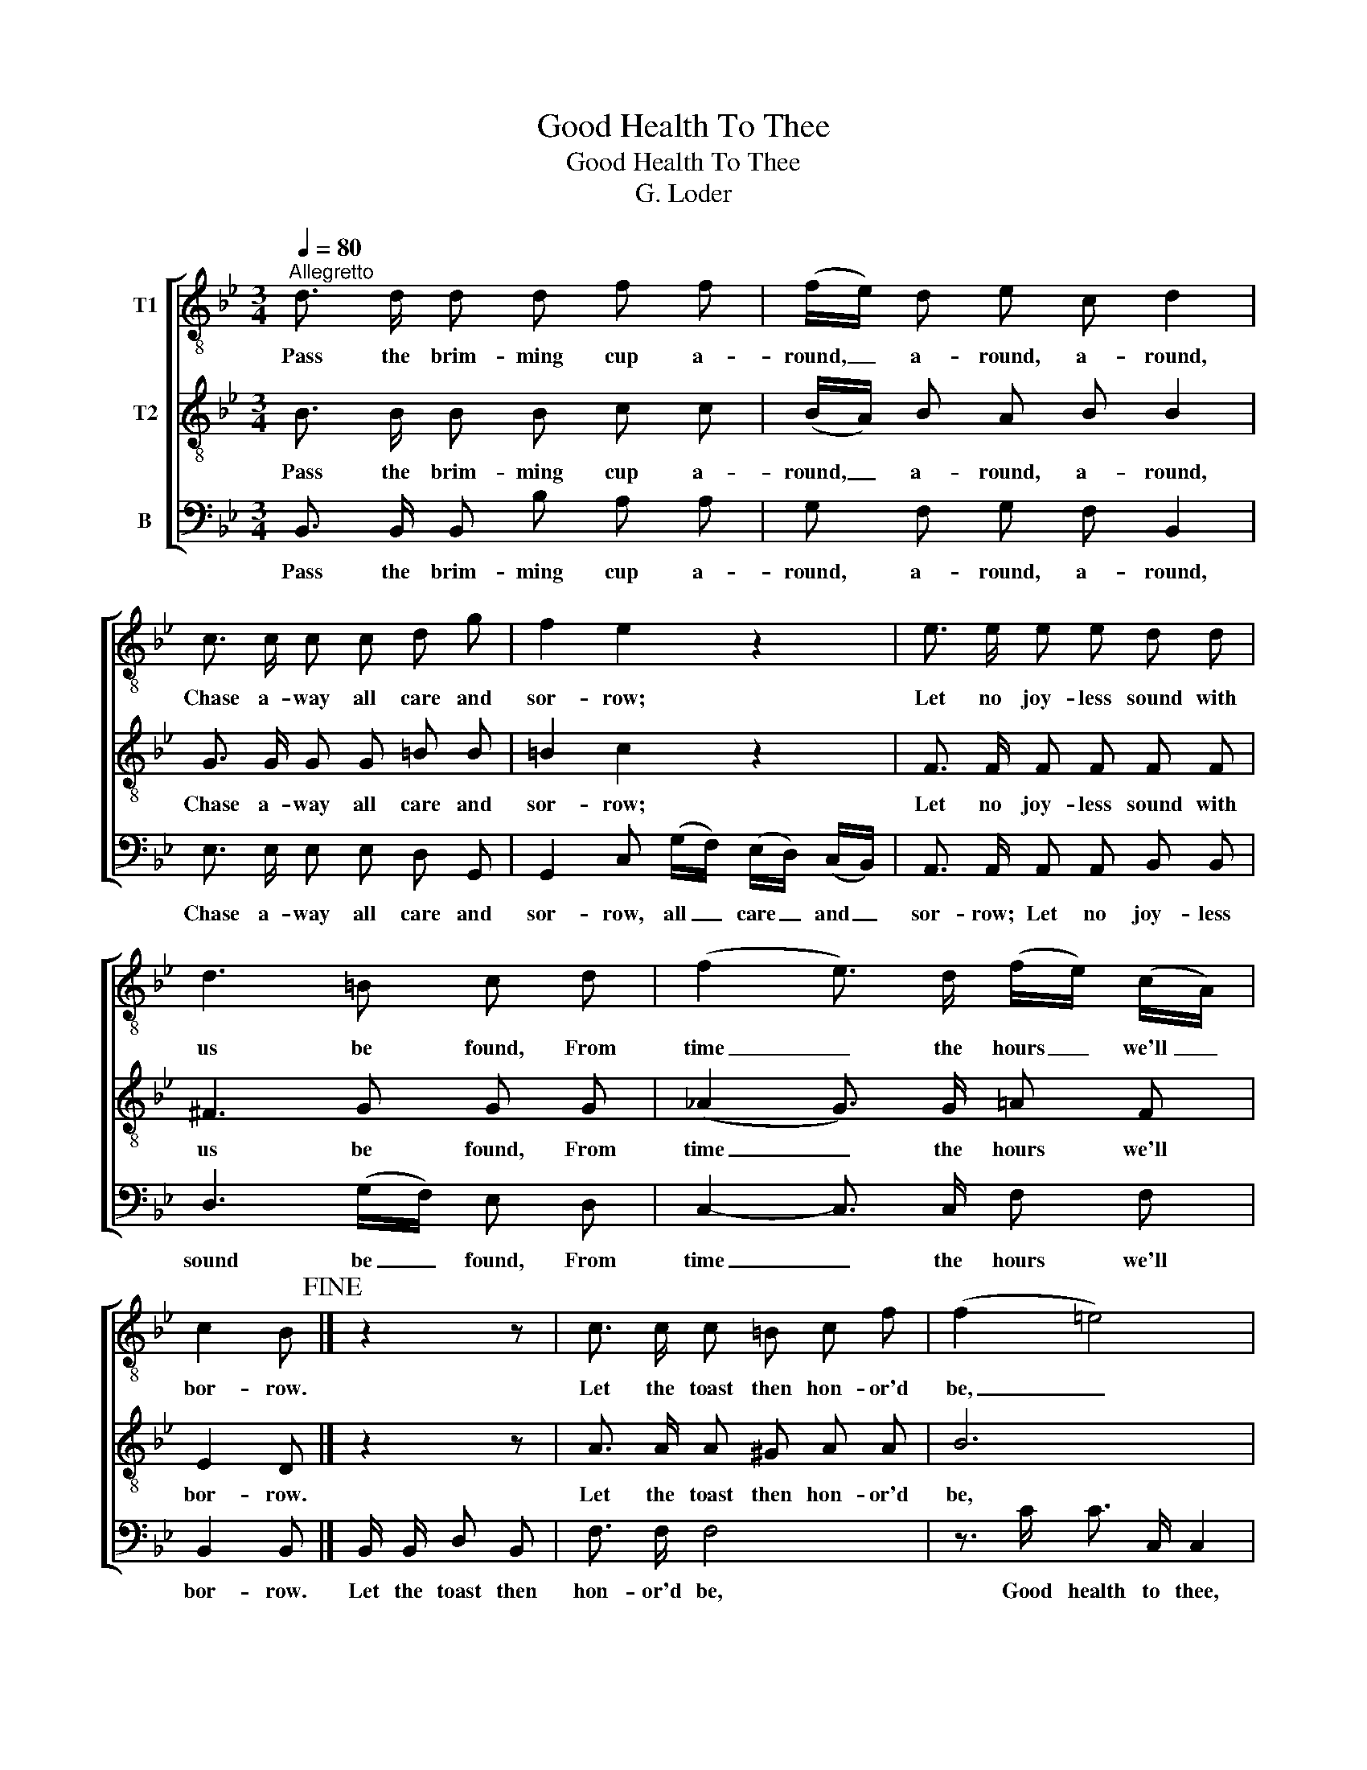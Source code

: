 X:1
T:Good Health To Thee
T:Good Health To Thee
T:G. Loder
%%score [ 1 2 3 ]
L:1/8
Q:1/4=80
M:3/4
K:Bb
V:1 treble-8 nm="T1"
V:2 treble-8 nm="T2"
V:3 bass nm="B"
V:1
"^Allegretto" d3/2 d/ d d f f | (f/e/) d e c d2 | c3/2 c/ c c d g | f2 e2 z2 | e3/2 e/ e e d d | %5
w: Pass the brim- ming cup a-|round, _ a- round, a- round,|Chase a- way all care and|sor- row;|Let no joy- less sound with|
 d3 =B c d | (f2 e3/2) d/ (f/e/) (c/A/) | c2 B!fine! |] z2 z | c3/2 c/ c =B c f | (f2 =e4) | %11
w: us be found, From|time _ the hours _ we'll _|bor- row.||Let the toast then hon- or'd|be, _|
 B3/2 A/ B d c B | (B2 A4) | c3/2 c/ c c B A | d3 A (c/B/) (A/G/) | F3/2 A/ (c2 d3/2) =e/ | %16
w: Sing we all "Good health to|thee!" _|Hours so joy- ful and so|free, We'll length- * en _|out un- til _ to-|
 g2 f3 _e!D.C.! || %17
w: mor- row. _|
V:2
 B3/2 B/ B B c c | (B/A/) B A B B2 | G3/2 G/ G G =B B | =B2 c2 z2 | F3/2 F/ F F F F | ^F3 G G G | %6
w: Pass the brim- ming cup a-|round, _ a- round, a- round,|Chase a- way all care and|sor- row;|Let no joy- less sound with|us be found, From|
 (_A2 G3/2) G/ =A F | E2 D |] z2 z | A3/2 A/ A ^G A A | B6 | G3/2 ^F/ G B A G | (G2 F4) | %13
w: time _ the hours we'll|bor- row.||Let the toast then hon- or'd|be,|Sing we all "Good health to|thee!" _|
 F3/2 F/ F F F ^F | (^F2 G) z D z | F3/2 F/ A3/2 A/ B3/2 G/ | B2 A4 || %17
w: Hours so joy- ful and so|free, _ We'll|length- en out un til to-|mor- row.|
V:3
 B,,3/2 B,,/ B,, B, A, A, | G, F, G, F, B,,2 | E,3/2 E,/ E, E, D, G,, | %3
w: Pass the brim- ming cup a-|round, a- round, a- round,|Chase a- way all care and|
 G,,2 C, (G,/F,/) (E,/D,/) (C,/B,,/) | A,,3/2 A,,/ A,, A,, B,, B,, | D,3 (G,/F,/) E, D, | %6
w: sor- row, all _ care _ and _|sor- row; Let no joy- less|sound be _ found, From|
 C,2- C,3/2 C,/ F, F, | B,,2 B,, |] B,,/ B,,/ D, B,, | F,3/2 F,/ F,4 | z3/2 C/ C3/2 C,/ C,2 | %11
w: time _ the hours we'll|bor- row.|Let the toast then|hon- or'd be,|Good health to thee,|
 C,3/2 C,/ C, C, C,2 | z3/2 F,/ F,3/2 F,,/ F,,2 | A,,3/2 A,,/ A,, A,, A,, C, | B,,3 z G,, z | %15
w: Sing "Good health to thee!|Good health to thee!"|Hours so joy- ful and so|free, We'll|
 C,3/2 C,/ C, C, C, C, | C,2 F,4 || %17
w: length- en out un- til to-|mor- row.|


